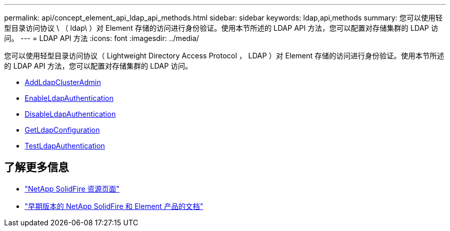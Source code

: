 ---
permalink: api/concept_element_api_ldap_api_methods.html 
sidebar: sidebar 
keywords: ldap,api,methods 
summary: 您可以使用轻型目录访问协议 \ （ ldap\ ）对 Element 存储的访问进行身份验证。使用本节所述的 LDAP API 方法，您可以配置对存储集群的 LDAP 访问。 
---
= LDAP API 方法
:icons: font
:imagesdir: ../media/


[role="lead"]
您可以使用轻型目录访问协议（ Lightweight Directory Access Protocol ， LDAP ）对 Element 存储的访问进行身份验证。使用本节所述的 LDAP API 方法，您可以配置对存储集群的 LDAP 访问。

* xref:reference_element_api_addldapclusteradmin.adoc[AddLdapClusterAdmin]
* xref:reference_element_api_enableldapauthentication.adoc[EnableLdapAuthentication]
* xref:reference_element_api_disableldapauthentication.adoc[DisableLdapAuthentication]
* xref:reference_element_api_getldapconfiguration.adoc[GetLdapConfiguration]
* xref:reference_element_api_testldapauthentication.adoc[TestLdapAuthentication]




== 了解更多信息

* https://www.netapp.com/data-storage/solidfire/documentation/["NetApp SolidFire 资源页面"^]
* https://docs.netapp.com/sfe-122/topic/com.netapp.ndc.sfe-vers/GUID-B1944B0E-B335-4E0B-B9F1-E960BF32AE56.html["早期版本的 NetApp SolidFire 和 Element 产品的文档"^]

